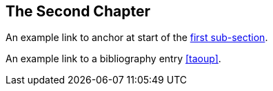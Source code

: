 The Second Chapter
------------------
An example link to anchor at start of the <<X1,first sub-section>>.
indexterm:[Second example index entry]

An example link to a bibliography entry <<taoup>>.
